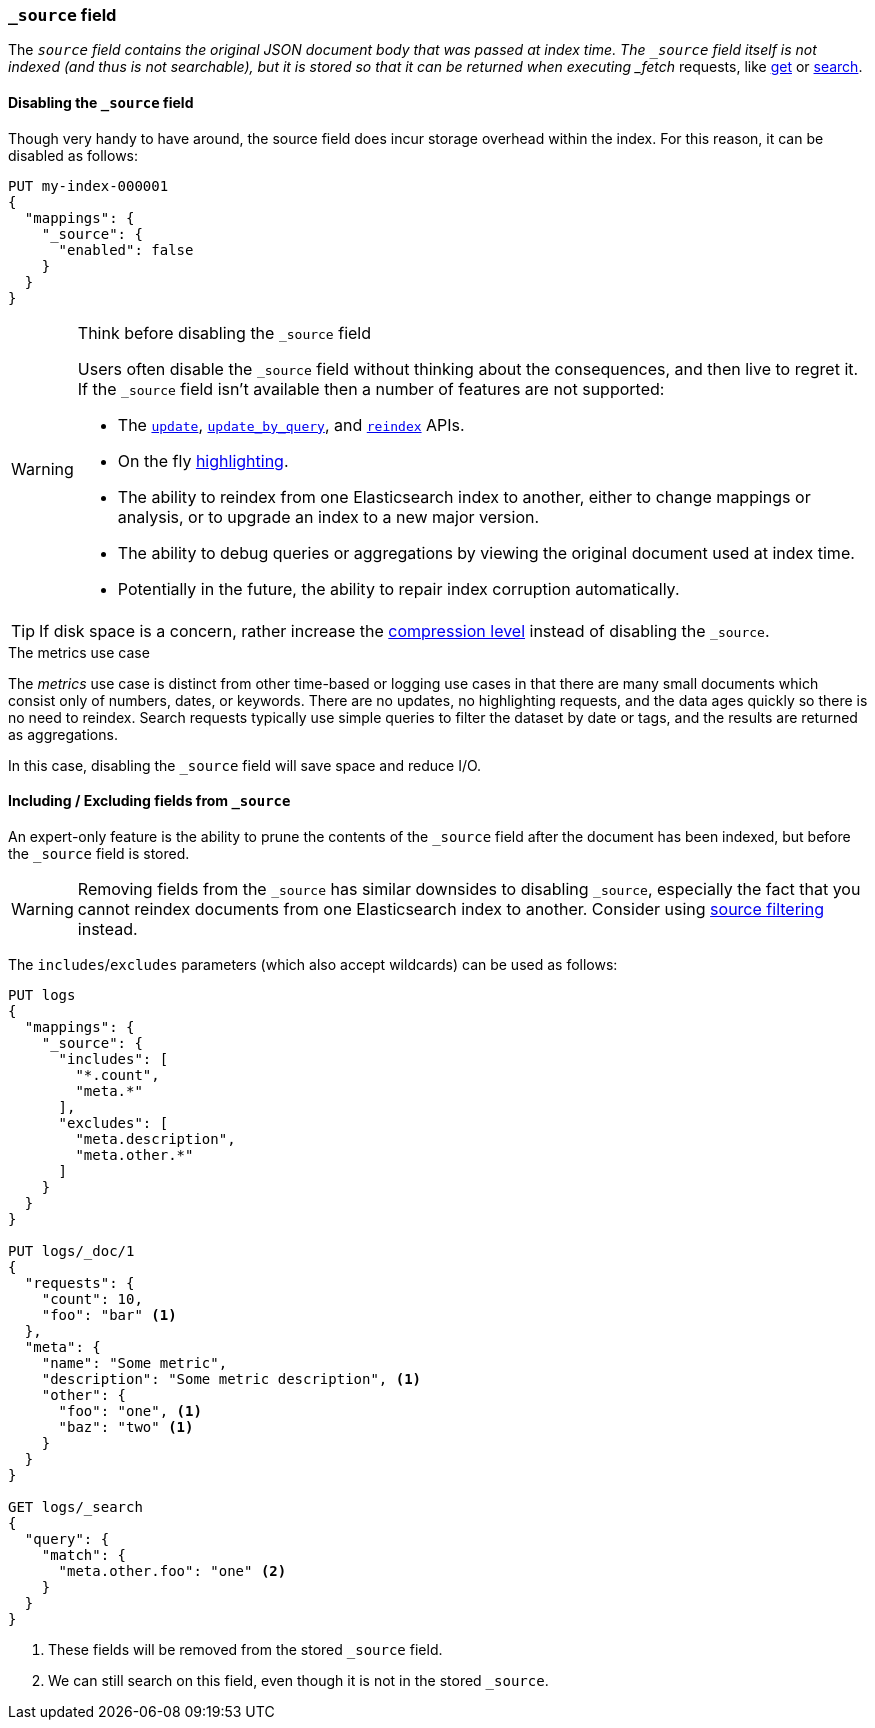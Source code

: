 [[mapping-source-field]]
=== `_source` field

The `_source` field contains the original JSON document body that was passed
at index time.  The `_source` field itself is not indexed (and thus is not
searchable), but it is stored so that it can be returned when executing
_fetch_ requests, like <<docs-get,get>> or <<search-search,search>>.

[[disable-source-field]]
==== Disabling the `_source` field

Though very handy to have around, the source field does incur storage overhead
within the index. For this reason, it can be disabled as follows:

[source,console]
--------------------------------------------------
PUT my-index-000001
{
  "mappings": {
    "_source": {
      "enabled": false
    }
  }
}
--------------------------------------------------

[WARNING]
.Think before disabling the `_source` field
==================================================

Users often disable the `_source` field without thinking about the
consequences, and then live to regret it.  If the `_source` field isn't
available then a number of features are not supported:

* The <<docs-update,`update`>>, <<docs-update-by-query,`update_by_query`>>,
and <<docs-reindex,`reindex`>> APIs.

* On the fly <<highlighting,highlighting>>.

* The ability to reindex from one Elasticsearch index to another, either
  to change mappings or analysis, or to upgrade an index to a new major
  version.

* The ability to debug queries or aggregations by viewing the original
  document used at index time.

* Potentially in the future, the ability to repair index corruption
  automatically.
==================================================

TIP: If disk space is a concern, rather increase the
<<index-codec,compression level>> instead of disabling the `_source`.

.The metrics use case
**************************************************

The _metrics_ use case is distinct from other time-based or logging use cases
in that there are many small documents which consist only of numbers, dates,
or keywords.  There are no updates, no highlighting requests, and the data
ages quickly so there is no need to reindex.  Search requests typically use
simple queries to filter the dataset by date or tags, and the results are
returned as aggregations.

In this case, disabling the `_source` field will save space and reduce I/O.

**************************************************


[[include-exclude]]
==== Including / Excluding fields from `_source`

An expert-only feature is the ability to prune the contents of the `_source`
field after the document has been indexed, but before the `_source` field is
stored.

WARNING: Removing fields from the `_source` has similar downsides to disabling
`_source`, especially the fact that you cannot reindex documents from one
Elasticsearch index to another. Consider using
<<source-filtering,source filtering>> instead.

The `includes`/`excludes` parameters (which also accept wildcards) can be used
as follows:

[source,console]
--------------------------------------------------
PUT logs
{
  "mappings": {
    "_source": {
      "includes": [
        "*.count",
        "meta.*"
      ],
      "excludes": [
        "meta.description",
        "meta.other.*"
      ]
    }
  }
}

PUT logs/_doc/1
{
  "requests": {
    "count": 10,
    "foo": "bar" <1>
  },
  "meta": {
    "name": "Some metric",
    "description": "Some metric description", <1>
    "other": {
      "foo": "one", <1>
      "baz": "two" <1>
    }
  }
}

GET logs/_search
{
  "query": {
    "match": {
      "meta.other.foo": "one" <2>
    }
  }
}
--------------------------------------------------

<1> These fields will be removed from the stored `_source` field.
<2> We can still search on this field, even though it is not in the stored `_source`.
